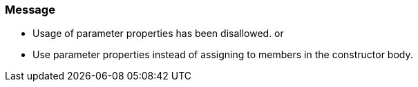 === Message

* Usage of parameter properties has been disallowed.
or

* Use parameter properties instead of assigning to members in the constructor body.

